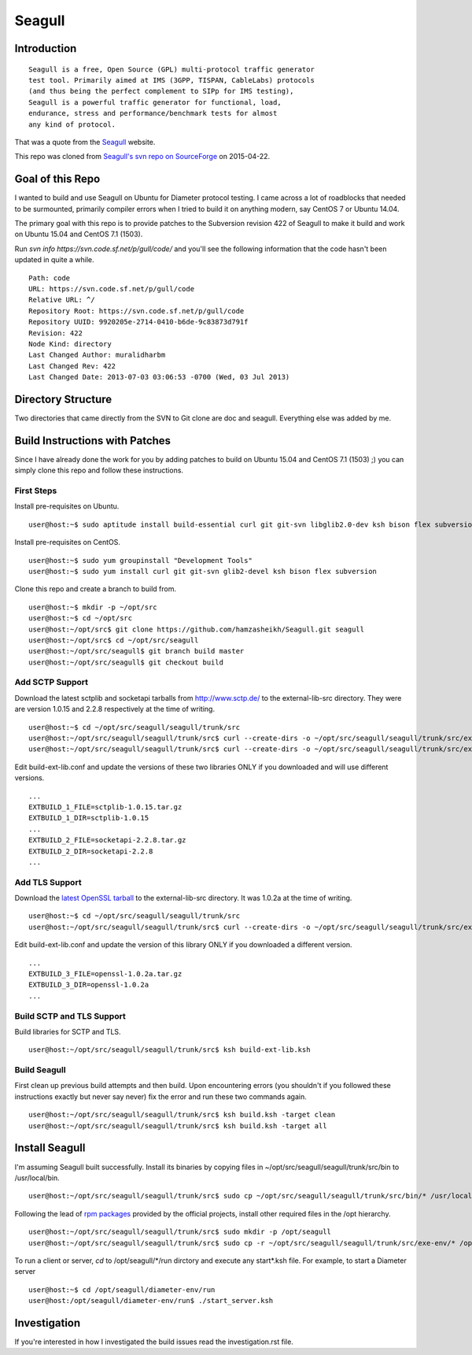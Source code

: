 Seagull
========================================================

Introduction
--------------------------------------------------------

::

    Seagull is a free, Open Source (GPL) multi-protocol traffic generator 
    test tool. Primarily aimed at IMS (3GPP, TISPAN, CableLabs) protocols 
    (and thus being the perfect complement to SIPp for IMS testing), 
    Seagull is a powerful traffic generator for functional, load, 
    endurance, stress and performance/benchmark tests for almost 
    any kind of protocol.

That was a quote from the `Seagull <http://gull.sourceforge.net/>`_ website.

This repo was cloned from `Seagull's svn repo on SourceForge <https://svn.code.sf.net/p/gull/code/>`_ on 2015-04-22.

Goal of this Repo
--------------------------------------------------------

I wanted to build and use Seagull on Ubuntu for Diameter protocol testing. I came across a lot of roadblocks that needed to be surmounted, primarily compiler errors when I tried to build it on anything modern, say CentOS 7 or Ubuntu 14.04.

The primary goal with this repo is to provide patches to the Subversion revision 422 of Seagull to make it build and work on Ubuntu 15.04 and CentOS 7.1 (1503).

Run `svn info https://svn.code.sf.net/p/gull/code/` and you'll see the following information that the code hasn't been updated in quite a while.

::

    Path: code
    URL: https://svn.code.sf.net/p/gull/code
    Relative URL: ^/
    Repository Root: https://svn.code.sf.net/p/gull/code
    Repository UUID: 9920205e-2714-0410-b6de-9c83873d791f
    Revision: 422
    Node Kind: directory
    Last Changed Author: muralidharbm
    Last Changed Rev: 422
    Last Changed Date: 2013-07-03 03:06:53 -0700 (Wed, 03 Jul 2013)

Directory Structure
--------------------------------------------------------

Two directories that came directly from the SVN to Git clone are doc and seagull. Everything else was added by me.

Build Instructions with Patches
--------------------------------------------------------

Since I have already done the work for you by adding patches to build on Ubuntu 15.04 and CentOS 7.1 (1503) ;) you can simply clone this repo and follow these instructions.

First Steps
++++++++++++++++++++++++++++++++++++++++++++++++++++++++

Install pre-requisites on Ubuntu.

::

    user@host:~$ sudo aptitude install build-essential curl git git-svn libglib2.0-dev ksh bison flex subversion

Install pre-requisites on CentOS.

::

    user@host:~$ sudo yum groupinstall "Development Tools"
    user@host:~$ sudo yum install curl git git-svn glib2-devel ksh bison flex subversion

Clone this repo and create a branch to build from.

::

    user@host:~$ mkdir -p ~/opt/src
    user@host:~$ cd ~/opt/src
    user@host:~/opt/src$ git clone https://github.com/hamzasheikh/Seagull.git seagull
    user@host:~/opt/src$ cd ~/opt/src/seagull
    user@host:~/opt/src/seagull$ git branch build master
    user@host:~/opt/src/seagull$ git checkout build

Add SCTP Support
++++++++++++++++++++++++++++++++++++++++++++++++++++++++

Download the latest sctplib and socketapi tarballs from http://www.sctp.de/ to the external-lib-src directory. They were are version 1.0.15 and 2.2.8 respectively at the time of writing.

::

    user@host:~$ cd ~/opt/src/seagull/seagull/trunk/src
    user@host:~/opt/src/seagull/seagull/trunk/src$ curl --create-dirs -o ~/opt/src/seagull/seagull/trunk/src/external-lib-src/sctplib-1.0.15.tar.gz http://www.sctp.de/download/sctplib-1.0.15.tar.gz
    user@host:~/opt/src/seagull/seagull/trunk/src$ curl --create-dirs -o ~/opt/src/seagull/seagull/trunk/src/external-lib-src/socketapi-2.2.8.tar.gz http://www.sctp.de/download/socketapi-2.2.8.tar.gz

Edit build-ext-lib.conf and update the versions of these two libraries ONLY if you downloaded and will use different versions.

::

    ...
    EXTBUILD_1_FILE=sctplib-1.0.15.tar.gz
    EXTBUILD_1_DIR=sctplib-1.0.15
    ...
    EXTBUILD_2_FILE=socketapi-2.2.8.tar.gz
    EXTBUILD_2_DIR=socketapi-2.2.8
    ...

Add TLS Support
++++++++++++++++++++++++++++++++++++++++++++++++++++++++

Download the `latest OpenSSL tarball <https://www.openssl.org/source/>`_ to the external-lib-src directory. It was 1.0.2a at the time of writing.

::

    user@host:~$ cd ~/opt/src/seagull/seagull/trunk/src
    user@host:~/opt/src/seagull/seagull/trunk/src$ curl --create-dirs -o ~/opt/src/seagull/seagull/trunk/src/external-lib-src/openssl-1.0.2a.tar.gz https://www.openssl.org/source/openssl-1.0.2a.tar.gz
    
Edit build-ext-lib.conf and update the version of this library ONLY if you downloaded a different version.

::

    ...
    EXTBUILD_3_FILE=openssl-1.0.2a.tar.gz
    EXTBUILD_3_DIR=openssl-1.0.2a
    ...

Build SCTP and TLS Support
++++++++++++++++++++++++++++++++++++++++++++++++++++++++

Build libraries for SCTP and TLS.

::

    user@host:~/opt/src/seagull/seagull/trunk/src$ ksh build-ext-lib.ksh

Build Seagull
++++++++++++++++++++++++++++++++++++++++++++++++++++++++

First clean up previous build attempts and then build. Upon encountering errors (you shouldn't if you followed these instructions exactly but never say never) fix the error and run these two commands again.

::

    user@host:~/opt/src/seagull/seagull/trunk/src$ ksh build.ksh -target clean
    user@host:~/opt/src/seagull/seagull/trunk/src$ ksh build.ksh -target all

Install Seagull
--------------------------------------------------------------

I'm assuming Seagull built successfully. Install its binaries by copying files in ~/opt/src/seagull/seagull/trunk/src/bin to /usr/local/bin.

::

    user@host:~/opt/src/seagull/seagull/trunk/src$ sudo cp ~/opt/src/seagull/seagull/trunk/src/bin/* /usr/local/bin

Following the lead of `rpm packages <http://sourceforge.net/projects/gull/files/>`_ provided by the official projects, install other required files in the /opt hierarchy.

::

    user@host:~/opt/src/seagull/seagull/trunk/src$ sudo mkdir -p /opt/seagull
    user@host:~/opt/src/seagull/seagull/trunk/src$ sudo cp -r ~/opt/src/seagull/seagull/trunk/src/exe-env/* /opt/seagull

To run a client or server, `cd` to /opt/seagull/\*/run dirctory and execute any start\*.ksh file. For example, to start a Diameter server

::

    user@host:~$ cd /opt/seagull/diameter-env/run
    user@host:/opt/seagull/diameter-env/run$ ./start_server.ksh


Investigation
--------------------------------------------------------------

If you're interested in how I investigated the build issues read the investigation.rst file.
